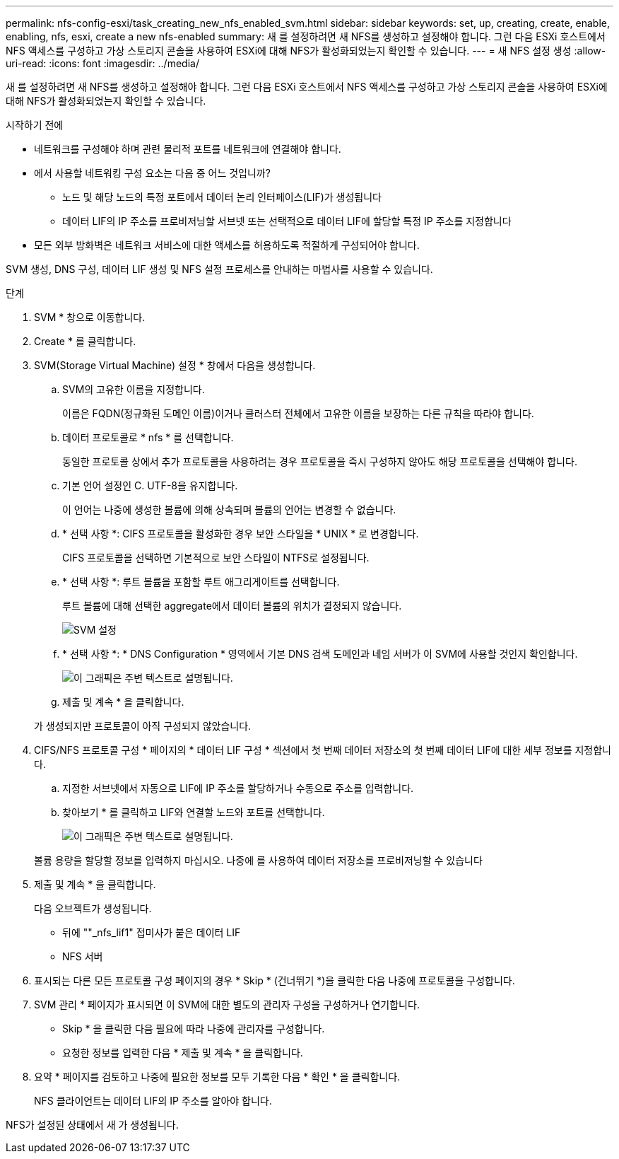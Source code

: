 ---
permalink: nfs-config-esxi/task_creating_new_nfs_enabled_svm.html 
sidebar: sidebar 
keywords: set, up, creating, create, enable, enabling, nfs, esxi, create a new nfs-enabled 
summary: 새 를 설정하려면 새 NFS를 생성하고 설정해야 합니다. 그런 다음 ESXi 호스트에서 NFS 액세스를 구성하고 가상 스토리지 콘솔을 사용하여 ESXi에 대해 NFS가 활성화되었는지 확인할 수 있습니다. 
---
= 새 NFS 설정 생성
:allow-uri-read: 
:icons: font
:imagesdir: ../media/


[role="lead"]
새 를 설정하려면 새 NFS를 생성하고 설정해야 합니다. 그런 다음 ESXi 호스트에서 NFS 액세스를 구성하고 가상 스토리지 콘솔을 사용하여 ESXi에 대해 NFS가 활성화되었는지 확인할 수 있습니다.

.시작하기 전에
* 네트워크를 구성해야 하며 관련 물리적 포트를 네트워크에 연결해야 합니다.
* 에서 사용할 네트워킹 구성 요소는 다음 중 어느 것입니까?
+
** 노드 및 해당 노드의 특정 포트에서 데이터 논리 인터페이스(LIF)가 생성됩니다
** 데이터 LIF의 IP 주소를 프로비저닝할 서브넷 또는 선택적으로 데이터 LIF에 할당할 특정 IP 주소를 지정합니다


* 모든 외부 방화벽은 네트워크 서비스에 대한 액세스를 허용하도록 적절하게 구성되어야 합니다.


SVM 생성, DNS 구성, 데이터 LIF 생성 및 NFS 설정 프로세스를 안내하는 마법사를 사용할 수 있습니다.

.단계
. SVM * 창으로 이동합니다.
. Create * 를 클릭합니다.
. SVM(Storage Virtual Machine) 설정 * 창에서 다음을 생성합니다.
+
.. SVM의 고유한 이름을 지정합니다.
+
이름은 FQDN(정규화된 도메인 이름)이거나 클러스터 전체에서 고유한 이름을 보장하는 다른 규칙을 따라야 합니다.

.. 데이터 프로토콜로 * nfs * 를 선택합니다.
+
동일한 프로토콜 상에서 추가 프로토콜을 사용하려는 경우 프로토콜을 즉시 구성하지 않아도 해당 프로토콜을 선택해야 합니다.

.. 기본 언어 설정인 C. UTF-8을 유지합니다.
+
이 언어는 나중에 생성한 볼륨에 의해 상속되며 볼륨의 언어는 변경할 수 없습니다.

.. * 선택 사항 *: CIFS 프로토콜을 활성화한 경우 보안 스타일을 * UNIX * 로 변경합니다.
+
CIFS 프로토콜을 선택하면 기본적으로 보안 스타일이 NTFS로 설정됩니다.

.. * 선택 사항 *: 루트 볼륨을 포함할 루트 애그리게이트를 선택합니다.
+
루트 볼륨에 대해 선택한 aggregate에서 데이터 볼륨의 위치가 결정되지 않습니다.

+
image::../media/svm_setup_details_unix_selected_nfs_esxi.gif[SVM 설정]

.. * 선택 사항 *: * DNS Configuration * 영역에서 기본 DNS 검색 도메인과 네임 서버가 이 SVM에 사용할 것인지 확인합니다.
+
image::../media/svm_setup_details_dns_nfs_esxi.gif[이 그래픽은 주변 텍스트로 설명됩니다.]

.. 제출 및 계속 * 을 클릭합니다.


+
가 생성되지만 프로토콜이 아직 구성되지 않았습니다.

. CIFS/NFS 프로토콜 구성 * 페이지의 * 데이터 LIF 구성 * 섹션에서 첫 번째 데이터 저장소의 첫 번째 데이터 LIF에 대한 세부 정보를 지정합니다.
+
.. 지정한 서브넷에서 자동으로 LIF에 IP 주소를 할당하거나 수동으로 주소를 입력합니다.
.. 찾아보기 * 를 클릭하고 LIF와 연결할 노드와 포트를 선택합니다.
+
image::../media/svm_setup_cifs_nfs_page_lif_multi_nas_nfs_esxi.gif[이 그래픽은 주변 텍스트로 설명됩니다.]



+
볼륨 용량을 할당할 정보를 입력하지 마십시오. 나중에 를 사용하여 데이터 저장소를 프로비저닝할 수 있습니다

. 제출 및 계속 * 을 클릭합니다.
+
다음 오브젝트가 생성됩니다.

+
** 뒤에 ""_nfs_lif1" 접미사가 붙은 데이터 LIF
** NFS 서버


. 표시되는 다른 모든 프로토콜 구성 페이지의 경우 * Skip * (건너뛰기 *)을 클릭한 다음 나중에 프로토콜을 구성합니다.
. SVM 관리 * 페이지가 표시되면 이 SVM에 대한 별도의 관리자 구성을 구성하거나 연기합니다.
+
** Skip * 을 클릭한 다음 필요에 따라 나중에 관리자를 구성합니다.
** 요청한 정보를 입력한 다음 * 제출 및 계속 * 을 클릭합니다.


. 요약 * 페이지를 검토하고 나중에 필요한 정보를 모두 기록한 다음 * 확인 * 을 클릭합니다.
+
NFS 클라이언트는 데이터 LIF의 IP 주소를 알아야 합니다.



NFS가 설정된 상태에서 새 가 생성됩니다.
